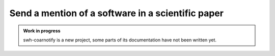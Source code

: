 Send a mention of a software in a scientific paper
==================================================

.. admonition:: Work in progress
   :class: note

   swh-coarnotify is a new project, some parts of its documentation have not been
   written yet.